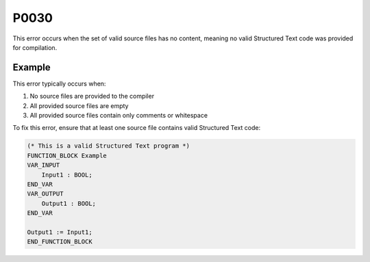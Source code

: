 =====
P0030
=====

.. problem-summary:: P0030

This error occurs when the set of valid source files has no content, meaning no valid Structured Text code was provided for compilation.

Example
-------

This error typically occurs when:

1. No source files are provided to the compiler
2. All provided source files are empty
3. All provided source files contain only comments or whitespace

To fix this error, ensure that at least one source file contains valid Structured Text code:

.. code-block::

   (* This is a valid Structured Text program *)
   FUNCTION_BLOCK Example
   VAR_INPUT
       Input1 : BOOL;
   END_VAR
   VAR_OUTPUT
       Output1 : BOOL;
   END_VAR
   
   Output1 := Input1;
   END_FUNCTION_BLOCK
